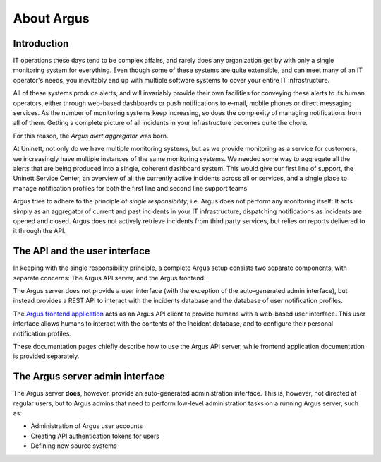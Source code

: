 ===========
About Argus
===========

Introduction
------------

IT operations these days tend to be complex affairs, and rarely does any
organization get by with only a single monitoring system for everything. Even
though some of these systems are quite extensible, and can meet many of an IT
operator's needs, you inevitably end up with multiple software systems to cover
your entire IT infrastructure.

All of these systems produce alerts, and will invariably provide their own
facilities for conveying these alerts to its human operators, either through
web-based dashboards or push notifications to e-mail, mobile phones or direct
messaging services. As the number of monitoring systems keep increasing, so
does the complexity of managing notifications from all of them. Getting a
complete picture of all incidents in your infrastructure becomes quite the
chore.

For this reason, the *Argus alert aggregator* was born.

At Uninett, not only do we have multiple monitoring systems, but as we provide
monitoring as a service for customers, we increasingly have multiple instances
of the same monitoring systems. We needed some way to aggregate all the alerts
that are being produced into a single, coherent dashboard system. This would
give our first line of support, the Uninett Service Center, an overview of all
the currently active incidents across all or services, and a single place to
manage notification profiles for both the first line and second line support
teams.

Argus tries to adhere to the principle of *single responsibility*, i.e. Argus
does not perform any monitoring itself: It acts simply as an aggregator of
current and past incidents in your IT infrastructure, dispatching notifications
as incidents are opened and closed. Argus does not actively retrieve incidents
from third party services, but relies on reports delivered to it through the
API.


The API and the user interface
------------------------------

In keeping with the single responsibility principle, a complete Argus setup
consists two separate components, with separate concerns: The Argus API server,
and the Argus frontend.

The Argus server does not provide a user interface (with the exception of the
auto-generated admin interface), but instead provides a REST API to interact
with the incidents database and the database of user notification profiles.

The `Argus frontend application`_ acts as an Argus API client to provide humans
with a web-based user interface. This user interface allows humans to interact
with the contents of the Incident database, and to configure their personal
notification profiles.

These documentation pages chiefly describe how to use the Argus API server,
while frontend application documentation is provided separately.


The Argus server admin interface
--------------------------------

The Argus server **does**, however, provide an auto-generated administration
interface. This is, however, not directed at regular users, but to Argus admins
that need to perform low-level administration tasks on a running Argus server,
such as:

* Administration of Argus user accounts
* Creating API authentication tokens for users
* Defining new source systems


.. _`Argus frontend application`: https://github.com/Uninett/argus-frontend
